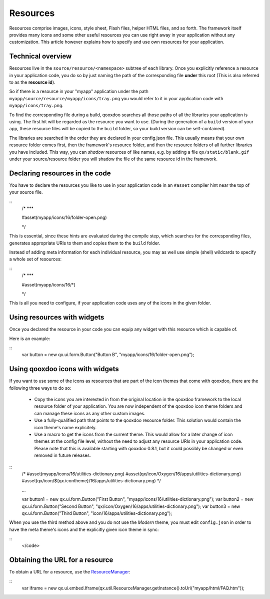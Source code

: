 Resources
*********

Resources comprise images, icons, style sheet, Flash files, helper HTML files, and so forth. The framework itself provides many icons and some other useful resources you can use right away in your application without any customization. This article however explains how to specify and use own resources for your application.

Technical overview
==================

Resources live in the ``source/resource/<namespace>`` subtree of each library. Once you explicitly reference a resource in your application code, you do so by just naming the path of the corresponding file **under** this root (This is also referred to as the **resource id**). 

So if there is a resource in your "myapp" application under the path ``myapp/source/resource/myapp/icons/tray.png`` you would refer to it in your application code with ``myapp/icons/tray.png``. 

To find the corresponding file during a build, qooxdoo searches all those paths of all the libraries your application is using. The first hit will be regarded as the resource you want to use. (During the generation of a ``build`` version of your app, these resource files will be copied to the ``build`` folder, so your build version can be self-contained).

The libraries are searched in the order they are declared in your config.json file. This usually means that your own resource folder comes first, then the framework's resource folder, and then the resource folders of all further libraries you have included. This way, you can *shadow* resources of like names, e.g. by adding a file ``qx/static/blank.gif`` under your source/resource folder you will shadow the file of the same resource id in the framework.

Declaring resources in the code
===============================

You have to declare the resources you like to use in your application code in an ``#asset`` compiler hint near the top of your source file.

::
    /* ***

    #asset(myapp/icons/16/folder-open.png)

    */

This is essential, since these hints are evaluated during the compile step, which searches for the corresponding files, generates appropriate URIs to them and copies them to the ``build`` folder.

Instead of adding meta information for each individual resource, you may as well use simple (shell) wildcards to specify a whole set of resources:

::
    /* ***

    #asset(myapp/icons/16/*)

    */

This is all you need to configure, if your application code uses any of the icons in the given folder.

Using resources with widgets
============================

Once you declared the resource in your code you can equip any widget with this resource which is capable of.

Here is an example:

::
    var button = new qx.ui.form.Button("Button B", "myapp/icons/16/folder-open.png");

Using qooxdoo icons with widgets
================================

If you want to use some of the icons as resources that are part of the icon themes that come with qooxdoo, there are the following three ways to do so:

  - Copy the icons you are interested in from the original location in the qooxdoo framework to the local resource folder of your application. You are now independent of the qooxdoo icon theme folders and can manage these icons as any other custom images.
  - Use a fully-qualified path that points to the qooxdoo resource folder. This solution would contain the icon theme's name explicitely.
  - Use a macro to get the icons from the current theme. This would allow for a later change of icon themes at the config file level, without the need to adjust any resource URIs in your application code. Please note that this is available starting with qooxdoo 0.8.1, but it could possibly be changed or even removed in future releases.

::
    /*
    #asset(myapp/icons/16/utilities-dictionary.png)
    #asset(qx/icon/Oxygen/16/apps/utilities-dictionary.png)
    #asset(qx/icon/${qx.icontheme}/16/apps/utilities-dictionary.png)
    */

    ...

    var button1 = new qx.ui.form.Button("First Button", "myapp/icons/16/utilities-dictionary.png");
    var button2 = new qx.ui.form.Button("Second Button", "qx/icon/Oxygen/16/apps/utilities-dictionary.png");
    var button3 = new qx.ui.form.Button("Third Button", "icon/16/apps/utilities-dictionary.png");

When you use the third method above and you do not use the *Modern* theme, you must edit ``config.json`` in order to have the meta theme's icons and the explicitly given icon theme in sync:

::
    </code>

Obtaining the URL for a resource
================================

To obtain a URL for a resource, use the `ResourceManager <http://demo.qooxdoo.org/1.2.x/apiviewer/#qx.util.ResourceManager>`_:

::
    var iframe = new
    qx.ui.embed.Iframe(qx.util.ResourceManager.getInstance().toUri("myapp/html/FAQ.htm"));

